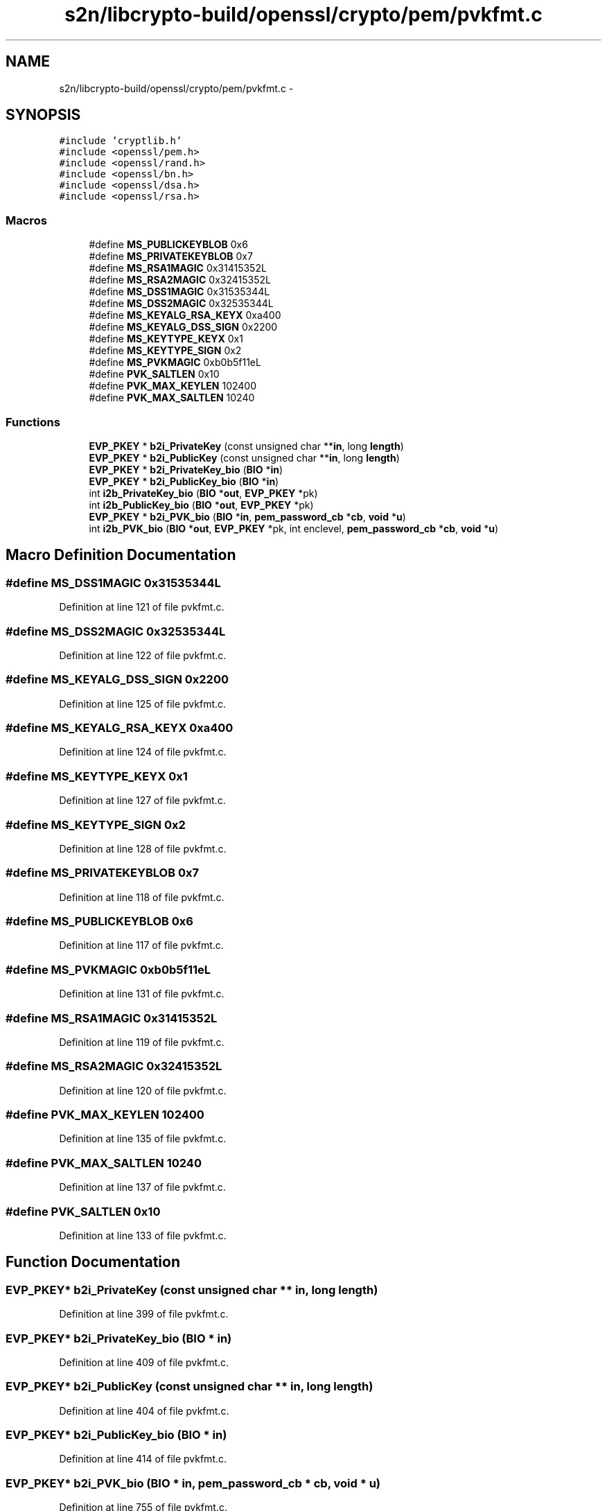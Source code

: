 .TH "s2n/libcrypto-build/openssl/crypto/pem/pvkfmt.c" 3 "Thu Jun 30 2016" "s2n-openssl-doxygen" \" -*- nroff -*-
.ad l
.nh
.SH NAME
s2n/libcrypto-build/openssl/crypto/pem/pvkfmt.c \- 
.SH SYNOPSIS
.br
.PP
\fC#include 'cryptlib\&.h'\fP
.br
\fC#include <openssl/pem\&.h>\fP
.br
\fC#include <openssl/rand\&.h>\fP
.br
\fC#include <openssl/bn\&.h>\fP
.br
\fC#include <openssl/dsa\&.h>\fP
.br
\fC#include <openssl/rsa\&.h>\fP
.br

.SS "Macros"

.in +1c
.ti -1c
.RI "#define \fBMS_PUBLICKEYBLOB\fP   0x6"
.br
.ti -1c
.RI "#define \fBMS_PRIVATEKEYBLOB\fP   0x7"
.br
.ti -1c
.RI "#define \fBMS_RSA1MAGIC\fP   0x31415352L"
.br
.ti -1c
.RI "#define \fBMS_RSA2MAGIC\fP   0x32415352L"
.br
.ti -1c
.RI "#define \fBMS_DSS1MAGIC\fP   0x31535344L"
.br
.ti -1c
.RI "#define \fBMS_DSS2MAGIC\fP   0x32535344L"
.br
.ti -1c
.RI "#define \fBMS_KEYALG_RSA_KEYX\fP   0xa400"
.br
.ti -1c
.RI "#define \fBMS_KEYALG_DSS_SIGN\fP   0x2200"
.br
.ti -1c
.RI "#define \fBMS_KEYTYPE_KEYX\fP   0x1"
.br
.ti -1c
.RI "#define \fBMS_KEYTYPE_SIGN\fP   0x2"
.br
.ti -1c
.RI "#define \fBMS_PVKMAGIC\fP   0xb0b5f11eL"
.br
.ti -1c
.RI "#define \fBPVK_SALTLEN\fP   0x10"
.br
.ti -1c
.RI "#define \fBPVK_MAX_KEYLEN\fP   102400"
.br
.ti -1c
.RI "#define \fBPVK_MAX_SALTLEN\fP   10240"
.br
.in -1c
.SS "Functions"

.in +1c
.ti -1c
.RI "\fBEVP_PKEY\fP * \fBb2i_PrivateKey\fP (const unsigned char **\fBin\fP, long \fBlength\fP)"
.br
.ti -1c
.RI "\fBEVP_PKEY\fP * \fBb2i_PublicKey\fP (const unsigned char **\fBin\fP, long \fBlength\fP)"
.br
.ti -1c
.RI "\fBEVP_PKEY\fP * \fBb2i_PrivateKey_bio\fP (\fBBIO\fP *\fBin\fP)"
.br
.ti -1c
.RI "\fBEVP_PKEY\fP * \fBb2i_PublicKey_bio\fP (\fBBIO\fP *\fBin\fP)"
.br
.ti -1c
.RI "int \fBi2b_PrivateKey_bio\fP (\fBBIO\fP *\fBout\fP, \fBEVP_PKEY\fP *pk)"
.br
.ti -1c
.RI "int \fBi2b_PublicKey_bio\fP (\fBBIO\fP *\fBout\fP, \fBEVP_PKEY\fP *pk)"
.br
.ti -1c
.RI "\fBEVP_PKEY\fP * \fBb2i_PVK_bio\fP (\fBBIO\fP *\fBin\fP, \fBpem_password_cb\fP *\fBcb\fP, \fBvoid\fP *\fBu\fP)"
.br
.ti -1c
.RI "int \fBi2b_PVK_bio\fP (\fBBIO\fP *\fBout\fP, \fBEVP_PKEY\fP *pk, int enclevel, \fBpem_password_cb\fP *\fBcb\fP, \fBvoid\fP *\fBu\fP)"
.br
.in -1c
.SH "Macro Definition Documentation"
.PP 
.SS "#define MS_DSS1MAGIC   0x31535344L"

.PP
Definition at line 121 of file pvkfmt\&.c\&.
.SS "#define MS_DSS2MAGIC   0x32535344L"

.PP
Definition at line 122 of file pvkfmt\&.c\&.
.SS "#define MS_KEYALG_DSS_SIGN   0x2200"

.PP
Definition at line 125 of file pvkfmt\&.c\&.
.SS "#define MS_KEYALG_RSA_KEYX   0xa400"

.PP
Definition at line 124 of file pvkfmt\&.c\&.
.SS "#define MS_KEYTYPE_KEYX   0x1"

.PP
Definition at line 127 of file pvkfmt\&.c\&.
.SS "#define MS_KEYTYPE_SIGN   0x2"

.PP
Definition at line 128 of file pvkfmt\&.c\&.
.SS "#define MS_PRIVATEKEYBLOB   0x7"

.PP
Definition at line 118 of file pvkfmt\&.c\&.
.SS "#define MS_PUBLICKEYBLOB   0x6"

.PP
Definition at line 117 of file pvkfmt\&.c\&.
.SS "#define MS_PVKMAGIC   0xb0b5f11eL"

.PP
Definition at line 131 of file pvkfmt\&.c\&.
.SS "#define MS_RSA1MAGIC   0x31415352L"

.PP
Definition at line 119 of file pvkfmt\&.c\&.
.SS "#define MS_RSA2MAGIC   0x32415352L"

.PP
Definition at line 120 of file pvkfmt\&.c\&.
.SS "#define PVK_MAX_KEYLEN   102400"

.PP
Definition at line 135 of file pvkfmt\&.c\&.
.SS "#define PVK_MAX_SALTLEN   10240"

.PP
Definition at line 137 of file pvkfmt\&.c\&.
.SS "#define PVK_SALTLEN   0x10"

.PP
Definition at line 133 of file pvkfmt\&.c\&.
.SH "Function Documentation"
.PP 
.SS "\fBEVP_PKEY\fP* b2i_PrivateKey (const unsigned char ** in, long length)"

.PP
Definition at line 399 of file pvkfmt\&.c\&.
.SS "\fBEVP_PKEY\fP* b2i_PrivateKey_bio (\fBBIO\fP * in)"

.PP
Definition at line 409 of file pvkfmt\&.c\&.
.SS "\fBEVP_PKEY\fP* b2i_PublicKey (const unsigned char ** in, long length)"

.PP
Definition at line 404 of file pvkfmt\&.c\&.
.SS "\fBEVP_PKEY\fP* b2i_PublicKey_bio (\fBBIO\fP * in)"

.PP
Definition at line 414 of file pvkfmt\&.c\&.
.SS "\fBEVP_PKEY\fP* b2i_PVK_bio (\fBBIO\fP * in, \fBpem_password_cb\fP * cb, \fBvoid\fP * u)"

.PP
Definition at line 755 of file pvkfmt\&.c\&.
.SS "int i2b_PrivateKey_bio (\fBBIO\fP * out, \fBEVP_PKEY\fP * pk)"

.PP
Definition at line 608 of file pvkfmt\&.c\&.
.SS "int i2b_PublicKey_bio (\fBBIO\fP * out, \fBEVP_PKEY\fP * pk)"

.PP
Definition at line 613 of file pvkfmt\&.c\&.
.SS "int i2b_PVK_bio (\fBBIO\fP * out, \fBEVP_PKEY\fP * pk, int enclevel, \fBpem_password_cb\fP * cb, \fBvoid\fP * u)"

.PP
Definition at line 869 of file pvkfmt\&.c\&.
.SH "Author"
.PP 
Generated automatically by Doxygen for s2n-openssl-doxygen from the source code\&.
